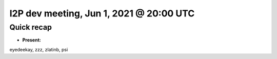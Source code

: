 I2P dev meeting, Jun 1, 2021 @ 20:00 UTC
========================================

Quick recap
-----------

* **Present:**

eyedeekay,
zzz,
zlatinb,
psi
